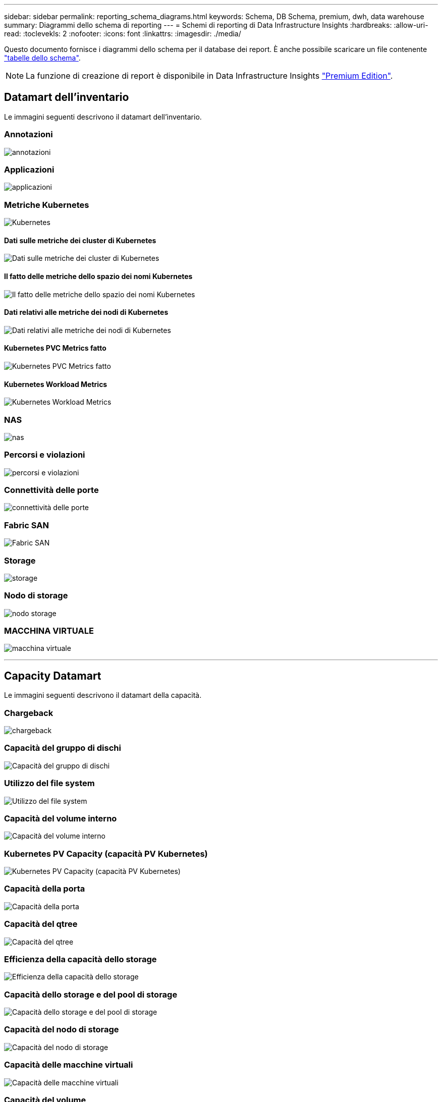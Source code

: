 ---
sidebar: sidebar 
permalink: reporting_schema_diagrams.html 
keywords: Schema, DB Schema, premium, dwh, data warehouse 
summary: Diagrammi dello schema di reporting 
---
= Schemi di reporting di Data Infrastructure Insights
:hardbreaks:
:allow-uri-read: 
:toclevekls: 2
:nofooter: 
:icons: font
:linkattrs: 
:imagesdir: ./media/


[role="lead"]
Questo documento fornisce i diagrammi dello schema per il database dei report. È anche possibile scaricare un file contenente link:ci_reporting_database_schema.pdf["tabelle dello schema"].


NOTE: La funzione di creazione di report è disponibile in Data Infrastructure Insights link:concept_subscribing_to_cloud_insights.html["Premium Edition"].



== Datamart dell'inventario

Le immagini seguenti descrivono il datamart dell'inventario.



=== Annotazioni

image:annotations.png["annotazioni"]



=== Applicazioni

image:apps_annot.png["applicazioni"]



=== Metriche Kubernetes

image:k8s_schema.jpg["Kubernetes"]



==== Dati sulle metriche dei cluster di Kubernetes

image:k8s_cluster_metrics_fact.jpg["Dati sulle metriche dei cluster di Kubernetes"]



==== Il fatto delle metriche dello spazio dei nomi Kubernetes

image:k8s_namespace_metrics_fact.jpg["Il fatto delle metriche dello spazio dei nomi Kubernetes"]



==== Dati relativi alle metriche dei nodi di Kubernetes

image:k8s_node_metrics_fact.jpg["Dati relativi alle metriche dei nodi di Kubernetes"]



==== Kubernetes PVC Metrics fatto

image:k8s_pvc_metrics_fact.jpg["Kubernetes PVC Metrics fatto"]



==== Kubernetes Workload Metrics

image:k8s_workload_metrics_fact.jpg["Kubernetes Workload Metrics"]



=== NAS

image:nas.png["nas"]



=== Percorsi e violazioni

image:logical.png["percorsi e violazioni"]



=== Connettività delle porte

image:connectivity.png["connettività delle porte"]



=== Fabric SAN

image:fabric.png["Fabric SAN"]



=== Storage

image:storage.png["storage"]



=== Nodo di storage

image:storage_node.png["nodo storage"]



=== MACCHINA VIRTUALE

image:vm.png["macchina virtuale"]

'''


== Capacity Datamart

Le immagini seguenti descrivono il datamart della capacità.



=== Chargeback

image:Chargeback_Fact.png["chargeback"]



=== Capacità del gruppo di dischi

image:Disk_Group_Capacity.png["Capacità del gruppo di dischi"]



=== Utilizzo del file system

image:fs_util.png["Utilizzo del file system"]



=== Capacità del volume interno

image:Internal_Volume_Capacity_Fact.png["Capacità del volume interno"]



=== Kubernetes PV Capacity (capacità PV Kubernetes)

image:k8s_pvc_capacity_fact.jpg["Kubernetes PV Capacity (capacità PV Kubernetes)"]



=== Capacità della porta

image:ports.png["Capacità della porta"]



=== Capacità del qtree

image:Qtree_Capacity_Fact.png["Capacità del qtree"]



=== Efficienza della capacità dello storage

image:efficiency.png["Efficienza della capacità dello storage"]



=== Capacità dello storage e del pool di storage

image:Storage_and_Storage_Pool_Capacity_Fact.png["Capacità dello storage e del pool di storage"]



=== Capacità del nodo di storage

image:Storage_Node_Capacity_Fact.jpg["Capacità del nodo di storage"]



=== Capacità delle macchine virtuali

image:VM_Capacity_Fact.png["Capacità delle macchine virtuali"]



=== Capacità del volume

image:Volume_Capacity.png["Capacità del volume"]

'''


== Performance Datamart

Le immagini seguenti descrivono il datamart delle performance.



=== Performance orarie del volume applicativo

image:application_performance_fact.jpg["Performance orarie del volume applicativo"]



=== Performance giornaliere dei dischi

image:disk_daily_performance_fact.png["Performance giornaliere dei dischi"]



=== Performance orarie del disco

image:disk_hourly_performance_fact.png["Performance orarie del disco"]



=== Performance orarie dell'host

image:host_performance_fact.jpg["Performance orarie dell'host"]



=== Performance orarie del volume interno

image:internal_volume_performance_fact.jpg["Performance orarie del volume interno"]



=== Performance giornaliera del volume interno

image:internal_volume_daily_performance_fact.jpg["Performance giornaliera del volume interno"]



=== Performance giornaliere di qtree

image:QtreeDailyPerformanceFact.png["Performance giornaliere di qtree"]



=== Performance giornaliere dei nodi di storage

image:storage_node_daily_performance_fact.jpg["Performance giornaliere dei nodi di storage"]



=== Performance orarie del nodo di storage

image:storage_node_hourly_performance_fact.jpg["Performance orarie del nodo di storage"]



=== Prestazioni orarie dello switch per host

image:switch_performance_for_host_hourly_fact.png["Prestazioni orarie dello switch per host"]



=== Prestazioni orarie dello switch per la porta

image:switch_performance_for_port_hourly_fact.png["Prestazioni orarie dello switch per la porta"]



=== Performance orarie dello switch per lo storage

image:switch_performance_for_storage_hourly_fact.png["Performance orarie dello switch per lo storage"]



=== Prestazioni orarie dello switch per il nastro

image:switch_performance_for_tape_hourly_fact.png["Prestazioni orarie dello switch per il nastro"]



=== Performance delle macchine virtuali

image:vm_hourly_performance_fact.png["Performance delle macchine virtuali"]



=== Performance giornaliere delle macchine virtuali per host

image:vm_daily_performance_fact.png["Performance giornaliere delle macchine virtuali per host"]



=== Performance orarie delle macchine virtuali per host

image:vm_hourly_performance_fact.png["Performance orarie delle macchine virtuali per host"]



=== Performance giornaliere delle macchine virtuali per host

image:vm_daily_performance_fact.png["Performance giornaliere delle macchine virtuali per host"]



=== Performance orarie delle macchine virtuali per host

image:vm_hourly_performance_fact.png["Performance orarie delle macchine virtuali per host"]



=== Performance giornaliera di VMDK

image:vmdk_daily_performance_fact.png["Performance giornaliera di VMDK"]



=== Performance orarie di VMDK

image:vmdk_hourly_performance_fact.png["Performance orarie di VMDK"]



=== Performance orarie del volume

image:volume_performance_fact.jpg["Performance orarie del volume"]



=== Volume Daily Performance

image:volume_daily_performance_fact.jpg["Volume Daily Performance"]
